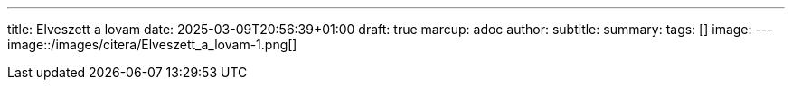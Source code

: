 ---
title: Elveszett a lovam
date: 2025-03-09T20:56:39+01:00
draft: true
marcup: adoc
author:
subtitle:
summary: 
tags: []
image:
---
image::/images/citera/Elveszett_a_lovam-1.png[]
